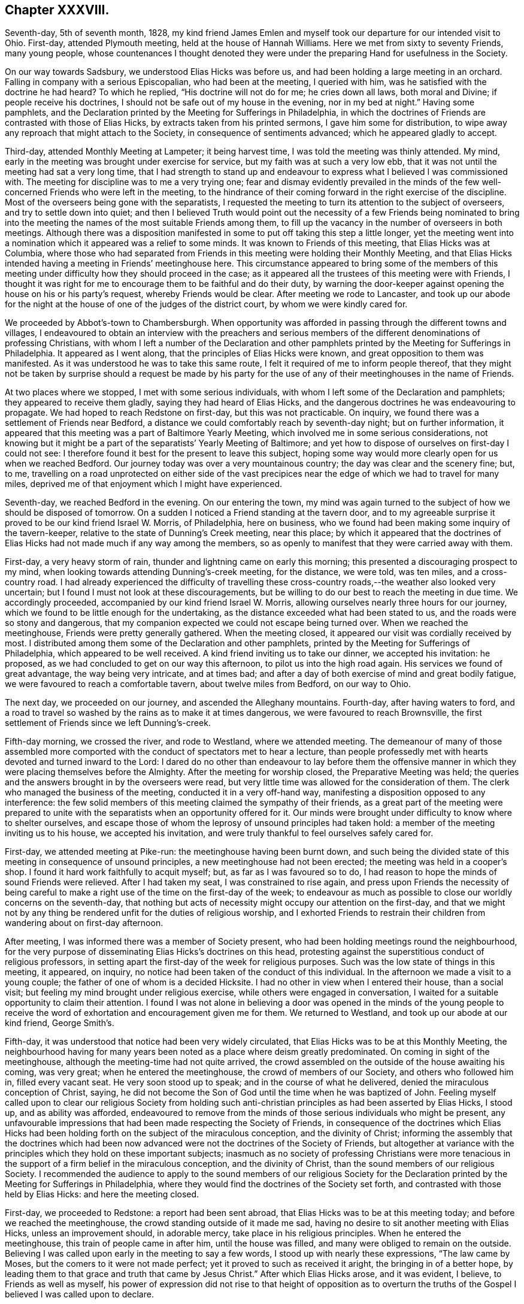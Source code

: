 == Chapter XXXVIII.

Seventh-day, 5th of seventh month, 1828,
my kind friend James Emlen and myself took our departure for our intended visit to Ohio.
First-day, attended Plymouth meeting, held at the house of Hannah Williams.
Here we met from sixty to seventy Friends, many young people,
whose countenances I thought denoted they were under
the preparing Hand for usefulness in the Society.

On our way towards Sadsbury, we understood Elias Hicks was before us,
and had been holding a large meeting in an orchard.
Falling in company with a serious Episcopalian, who had been at the meeting,
I queried with him, was he satisfied with the doctrine he had heard?
To which he replied, "`His doctrine will not do for me; he cries down all laws,
both moral and Divine; if people receive his doctrines,
I should not be safe out of my house in the evening, nor in my bed at night.`"
Having some pamphlets,
and the Declaration printed by the Meeting for Sufferings in Philadelphia,
in which the doctrines of Friends are contrasted with those of Elias Hicks,
by extracts taken from his printed sermons, I gave him some for distribution,
to wipe away any reproach that might attach to the Society,
in consequence of sentiments advanced; which he appeared gladly to accept.

Third-day, attended Monthly Meeting at Lampeter; it being harvest time,
I was told the meeting was thinly attended.
My mind, early in the meeting was brought under exercise for service,
but my faith was at such a very low ebb,
that it was not until the meeting had sat a very long time,
that I had strength to stand up and endeavour to
express what I believed I was commissioned with.
The meeting for discipline was to me a very trying one;
fear and dismay evidently prevailed in the minds of the
few well-concerned Friends who were left in the meeting,
to the hindrance of their coming forward in the right exercise of the discipline.
Most of the overseers being gone with the separatists,
I requested the meeting to turn its attention to the subject of overseers,
and try to settle down into quiet;
and then I believed Truth would point out the necessity of a few Friends being nominated
to bring into the meeting the names of the most suitable Friends among them,
to fill up the vacancy in the number of overseers in both meetings.
Although there was a disposition manifested in some
to put off taking this step a little longer,
yet the meeting went into a nomination which it appeared was a relief to some minds.
It was known to Friends of this meeting, that Elias Hicks was at Columbia,
where those who had separated from Friends in this
meeting were holding their Monthly Meeting,
and that Elias Hicks intended having a meeting in Friends`' meetinghouse here.
This circumstance appeared to bring some of the members of this
meeting under difficulty how they should proceed in the case;
as it appeared all the trustees of this meeting were with Friends,
I thought it was right for me to encourage them to be faithful and do their duty,
by warning the door-keeper against opening the house on his or his party`'s request,
whereby Friends would be clear.
After meeting we rode to Lancaster,
and took up our abode for the night at the house
of one of the judges of the district court,
by whom we were kindly cared for.

We proceeded by Abbot`'s-town to Chambersburgh.
When opportunity was afforded in passing through the different towns and villages,
I endeavoured to obtain an interview with the preachers and serious
members of the different denominations of professing Christians,
with whom I left a number of the Declaration and other pamphlets
printed by the Meeting for Sufferings in Philadelphia.
It appeared as I went along, that the principles of Elias Hicks were known,
and great opposition to them was manifested.
As it was understood he was to take this same route,
I felt it required of me to inform people thereof,
that they might not be taken by surprise should a request be made by his
party for the use of any of their meetinghouses in the name of Friends.

At two places where we stopped, I met with some serious individuals,
with whom I left some of the Declaration and pamphlets;
they appeared to receive them gladly, saying they had heard of Elias Hicks,
and the dangerous doctrines he was endeavouring to propagate.
We had hoped to reach Redstone on first-day, but this was not practicable.
On inquiry, we found there was a settlement of Friends near Bedford,
a distance we could comfortably reach by seventh-day night; but on further information,
it appeared that this meeting was a part of Baltimore Yearly Meeting,
which involved me in some serious considerations,
not knowing but it might be a part of the separatists`' Yearly Meeting of Baltimore;
and yet how to dispose of ourselves on first-day I could not see:
I therefore found it best for the present to leave this subject,
hoping some way would more clearly open for us when we reached Bedford.
Our journey today was over a very mountainous country;
the day was clear and the scenery fine; but, to me,
travelling on a road unprotected on either side of the vast precipices
near the edge of which we had to travel for many miles,
deprived me of that enjoyment which I might have experienced.

Seventh-day, we reached Bedford in the evening.
On our entering the town,
my mind was again turned to the subject of how we should be disposed of tomorrow.
On a sudden I noticed a Friend standing at the tavern door,
and to my agreeable surprise it proved to be our kind friend Israel W. Morris,
of Philadelphia, here on business,
who we found had been making some inquiry of the tavern-keeper,
relative to the state of Dunning`'s Creek meeting, near this place;
by which it appeared that the doctrines of Elias
Hicks had not made much if any way among the members,
so as openly to manifest that they were carried away with them.

First-day, a very heavy storm of rain, thunder and lightning came on early this morning;
this presented a discouraging prospect to my mind,
when looking towards attending Dunning`'s-creek meeting, for the distance, we were told,
was ten miles, and a cross-country road.
I had already experienced the difficulty of travelling these
cross-country roads,--the weather also looked very uncertain;
but I found I must not look at these discouragements,
but be willing to do our best to reach the meeting in due time.
We accordingly proceeded, accompanied by our kind friend Israel W. Morris,
allowing ourselves nearly three hours for our journey,
which we found to be little enough for the undertaking,
as the distance exceeded what had been stated to us,
and the roads were so stony and dangerous,
that my companion expected we could not escape being turned over.
When we reached the meetinghouse, Friends were pretty generally gathered.
When the meeting closed, it appeared our visit was cordially received by most.
I distributed among them some of the Declaration and other pamphlets,
printed by the Meeting for Sufferings of Philadelphia,
which appeared to be well received.
A kind friend inviting us to take our dinner, we accepted his invitation: he proposed,
as we had concluded to get on our way this afternoon,
to pilot us into the high road again.
His services we found of great advantage, the way being very intricate, and at times bad;
and after a day of both exercise of mind and great bodily fatigue,
we were favoured to reach a comfortable tavern, about twelve miles from Bedford,
on our way to Ohio.

The next day, we proceeded on our journey, and ascended the Alleghany mountains.
Fourth-day, after having waters to ford,
and a road to travel so washed by the rains as to make it at times dangerous,
we were favoured to reach Brownsville,
the first settlement of Friends since we left Dunning`'s-creek.

Fifth-day morning, we crossed the river, and rode to Westland, where we attended meeting.
The demeanour of many of those assembled more comported
with the conduct of spectators met to hear a lecture,
than people professedly met with hearts devoted and turned inward to the Lord:
I dared do no other than endeavour to lay before them the offensive
manner in which they were placing themselves before the Almighty.
After the meeting for worship closed, the Preparative Meeting was held;
the queries and the answers brought in by the overseers were read,
but very little time was allowed for the consideration of them.
The clerk who managed the business of the meeting, conducted it in a very off-hand way,
manifesting a disposition opposed to any interference:
the few solid members of this meeting claimed the sympathy of their friends,
as a great part of the meeting were prepared to unite with
the separatists when an opportunity offered for it.
Our minds were brought under difficulty to know where to shelter ourselves,
and escape those of whom the leprosy of unsound principles had taken hold:
a member of the meeting inviting us to his house, we accepted his invitation,
and were truly thankful to feel ourselves safely cared for.

First-day, we attended meeting at Pike-run: the meetinghouse having been burnt down,
and such being the divided state of this meeting in consequence of unsound principles,
a new meetinghouse had not been erected; the meeting was held in a cooper`'s shop.
I found it hard work faithfully to acquit myself; but, as far as I was favoured so to do,
I had reason to hope the minds of sound Friends were relieved.
After I had taken my seat, I was constrained to rise again,
and press upon Friends the necessity of being careful to
make a right use of the time on the first-day of the week;
to endeavour as much as possible to close our worldly concerns on the seventh-day,
that nothing but acts of necessity might occupy our attention on the first-day,
and that we might not by any thing be rendered unfit for the duties of religious worship,
and I exhorted Friends to restrain their children
from wandering about on first-day afternoon.

After meeting, I was informed there was a member of Society present,
who had been holding meetings round the neighbourhood,
for the very purpose of disseminating Elias Hicks`'s doctrines on this head,
protesting against the superstitious conduct of religious professors,
in setting apart the first-day of the week for religious purposes.
Such was the low state of things in this meeting, it appeared, on inquiry,
no notice had been taken of the conduct of this individual.
In the afternoon we made a visit to a young couple;
the father of one of whom is a decided Hicksite.
I had no other in view when I entered their house, than a social visit;
but feeling my mind brought under religious exercise,
while others were engaged in conversation,
I waited for a suitable opportunity to claim their attention.
I found I was not alone in believing a door was opened in the minds of the young
people to receive the word of exhortation and encouragement given me for them.
We returned to Westland, and took up our abode at our kind friend, George Smith`'s.

Fifth-day, it was understood that notice had been very widely circulated,
that Elias Hicks was to be at this Monthly Meeting,
the neighbourhood having for many years been noted as a place where deism greatly predominated.
On coming in sight of the meetinghouse, although the meeting-time had not quite arrived,
the crowd assembled on the outside of the house awaiting his coming, was very great;
when he entered the meetinghouse, the crowd of members of our Society,
and others who followed him in, filled every vacant seat.
He very soon stood up to speak; and in the course of what he delivered,
denied the miraculous conception of Christ, saying,
he did not become the Son of God until the time when he was baptized of John.
Feeling myself called upon to clear our religious Society from holding
such anti-christian principles as had been asserted by Elias Hicks,
I stood up, and as ability was afforded,
endeavoured to remove from the minds of those serious individuals who might be present,
any unfavourable impressions that had been made respecting the Society of Friends,
in consequence of the doctrines which Elias Hicks had been
holding forth on the subject of the miraculous conception,
and the divinity of Christ;
informing the assembly that the doctrines which had been
now advanced were not the doctrines of the Society of Friends,
but altogether at variance with the principles which they hold on these important subjects;
inasmuch as no society of professing Christians were more tenacious
in the support of a firm belief in the miraculous conception,
and the divinity of Christ, than the sound members of our religious Society.
I recommended the audience to apply to the sound members of our religious Society
for the Declaration printed by the Meeting for Sufferings in Philadelphia,
where they would find the doctrines of the Society set forth,
and contrasted with those held by Elias Hicks: and here the meeting closed.

First-day, we proceeded to Redstone: a report had been sent abroad,
that Elias Hicks was to be at this meeting today;
and before we reached the meetinghouse, the crowd standing outside of it made me sad,
having no desire to sit another meeting with Elias Hicks, unless an improvement should,
in adorable mercy, take place in his religious principles.
When he entered the meetinghouse, this train of people came in after him,
until the house was filled, and many were obliged to remain on the outside.
Believing I was called upon early in the meeting to say a few words,
I stood up with nearly these expressions, "`The law came by Moses,
but the comers to it were not made perfect; yet it proved to such as received it aright,
the bringing in of a better hope,
by leading them to that grace and truth that came by Jesus Christ.`"
After which Elias Hicks arose, and it was evident, I believe,
to Friends as well as myself,
his power of expression did not rise to that height of opposition as to
overturn the truths of the Gospel I believed I was called upon to declare.

Third-day, attended the Select Meeting of elders;
there being no minister belonging to this Preparative Meeting,
it was sorrowful to observe the countenance given to Elias
Hicks in this meeting by nearly all its members.

Fourth-day, the Monthly Meeting was held.
A Friend from Ohio Yearly Meeting stood up in the meeting for worship, and proved,
by a variety of Scripture passages,
the necessity of our experiencing salvation through Jesus Christ our Lord,
who was crucified without the gates of Jerusalem.
After which Elias Hicks stood up, and endeavoured,
by twisting and turning texts of Scripture every way his inventive brain was capable of,
to lay waste what had been thus offered.
I found I dared not do otherwise than declare against
the unsound principles which he had been advancing,
and which he charged the Society with holding from the beginning.
I likewise felt myself called upon to expose his
presuming to impose himself upon the public,
as he was doing, as a minister in unity in our religious Society; adding,
that so far from the sound members of our religious Society
having unity with his doctrines and him as a minister,
they had in the different Yearly Meetings publicly protested against him as a minister,
and the doctrines he professes to hold.
I recommended the audience not to depend wholly on my report,
but to apply to the sound members in the neighbourhood for a pamphlet,
entitled "`A Declaration, etc.`" printed by the Meeting for Sufferings in Philadelphia,
in which they would find the doctrines of the Society
contrasted with those of Elias Hicks,
and then to judge for themselves.
Here this matter ended: the meeting for discipline commenced;
Elias Hicks produced his minutes from the Monthly and Quarterly Meetings,
informing the meeting he was a member of the oldest
Monthly Meeting on the continent of America,
established by George Fox,
and which had continued a Monthly Meeting of Friends to this present time.
Observing a disposition in most of the members of
the meeting to have these minutes read in the meeting,
I proposed to the meeting to consider how far with propriety they could read them,
after their Meeting for Sufferings had given forth
a testimony against the doctrines of Elias Hicks.
I informed the Monthly Meeting,
the minutes he had produced to the meeting were not regular,
not being signed by the clerk of the women`'s Quarterly Meeting,
as the discipline of New York Yearly Meeting requires,
the clerk of the women`'s Quarterly Meeting being sound with Friends,
which was not the case with the clerks of either the men`'s Monthly or Quarterly Meeting.
But a determination to read his minutes being manifested, Friends were obliged to submit:
after meeting we rode to Providence.

Fifth-day, attended Monthly Meeting here; which is small.
We were comforted, in sitting with this little company,
in observing by a minute on their book the care they
manifested to prevent this evil seed,
which had been spreading in the Society, from getting into their borders;
and that they had by minute displaced one of their overseers on
account of his having attached himself to the Hicksite party:
in the afternoon we rode to Redstone, and next day to Westland.

Seventh-day,
the Quarterly Meeting for the more general concerns of the Society commenced:
notice had been circulated, we were informed, many miles round the country,
that Elias Hicks was to be at this Quarterly Meeting.
At an early hour the house was crowded;
Elias Hicks took up most of the time of the meeting,
endeavouring to overturn various Scripture testimonies which
are given in confirmation of the divinity of Christ,
and that sure foundation on which the holy men of
old built their hopes of an eternal rest.
I dared not do otherwise, before the meeting separated,
than expose Elias Hicks as an impostor, in attempting, as he did,
to impose himself upon the public as a minister in unity with the Society of Friends;
the Society having by a printed document declared
against his doctrines and him as an approved minister.
The meeting then proceeded to business; our certificates were produced,
Elias Hicks and his companion produced theirs also; after they had been read,
a proposal was made that these certificates should be entered on minute.

I informed the meeting if I might have a choice,
I would rather the minuting of my certificate was omitted,
if the certificate of Elias Hicks was to be minuted also, as I considered the meeting,
under the circumstances in which he stood, could not, with any propriety,
minute his certificates.
Much time was spent on this subject,
Elias Hicks`'s party striving hard to have his certificate
minuted on the Quarterly Meeting books;
but not effecting their purpose,
this disappointment appeared to rouse Elias Hicks and his attendant,
who laid a complaint against me and my companion before the Quarterly Meeting;
in which his party united,
and called out to the elders and overseers to take charge of us,
urging our being dealt with for having broken the discipline.
I informed the meeting I was willing to meet the elders and overseers generally,
but not a committee of them,
having seen for myself how much this part of the meeting were partisans with Elias Hicks,
as some of the elders had been furnishing him with barns,
fitting them up for holding his meetings in, and giving notice of the same;
I further added, they must produce their book of discipline: it was proposed,
that we should meet at the close of the meeting tomorrow.

First-day, 3rd of eighth month, attended Westland meeting,
which was crowded to an extreme.
Elias Hicks stood up, made a very lengthy communication, saying,
the second coming of Christ, that had been spoken of,
was that same power that delivered the children of Israel formerly,
and not that same Jesus who suffered without the gates of Jerusalem; endeavouring also,
as far as words could go, to lessen the value of the Sacred Writings, and,
in a fawning way, took his leave of the congregation.
I had made up my mind before I came to meeting,
if any thing Elias Hicks should offer called forth from me the necessity of any reply,
rather to be willing to suffer by keeping silence than have to contend;
but I dared not keep my resolution, and allow the attempts he made,
to invalidate the truths of the Gospel, to pass unnoticed: on my standing up,
Elias Hicks`'s party rushed out of the house in a body,
many of those not in profession with Friends, following their example;
on which I requested the meeting to keep quiet,
and those who were on their feet took their seats quietly again until it closed.

After meeting we met the elders and overseers; I told them,
if the cause of our coming together was traced to its foundation,
it would be found that the elders and overseers had broken the discipline,
by countenancing and encouraging Elias Hicks, giving notice of his meetings,
and providing places for him to hold meetings in,
in violation of the judgment of the Meeting for Sufferings of their Yearly Meeting,
which meeting had testified against his doctrines.
I requested their rules of discipline to be read, by which they intended to criminate us;
which being done,
Friends told the Hicksite party these rules did not apply to us,
for we had not opposed Elias Hicks while speaking.
After they had striven hard to criminate us,
and found they could not effect their purpose,
they left us and Friends in the meetinghouse, and withdrew disappointed,
as some of their countenances manifested:
thus Truth triumphed to the rejoicing of the few sound members of this Quarterly Meeting.

This evening we reached Washington.
As I felt it laid upon me to caution the inhabitants of this place against Elias
Hicks`'s imposing himself upon them as a minister in unity with Friends,
and as it was expected he was coming here in his way to Mount Pleasant in Ohio,
I went for this purpose to the residence of the head of the college,
who is a preacher among the Society of Methodists,
and who was as I found acquainted with the unsoundness of Elias Hicks`'s doctrine:
I presented him with some of the Declarations of the Meeting for Sufferings in Philadelphia,
and extracts on the divinity of Christ, which appeared to be gladly received.
The retrospect of this day`'s work was cause of humble thankfulness.

Second-day morning, we proceeded on our journey; crossed the Ohio river.
On my landing on the other side, the woman at the ferry told me,
she supposed I was Elias Hicks, who she said it was reported was on his way to Ohio;
I found she had some knowledge of his principles
by her manner of protesting against them;
she kept a tavern, and I left with her one of the Declarations,
requesting her to circulate it among her neighbours.
It appeared that all professing with Friends in this
valley had lately gone off with the separatists,
except the Friend and his wife with whom I lodged;
two zealous preachers of the Hicksites,
who once stood well with Friends as approved ministers,
had been in this neighbourhood industriously sowing the seeds of disaffection.

Third-day, we rode to Middletown, and attended their Select Meeting.
Here we met with a company of simple honest-hearted Friends,
the disaffection not having obtained any footing in this department of the Monthly Meeting;
we were much comforted in sitting with them, although we found they were in trouble,
but not wholly cast down,--perplexed, but not dismayed.
Two zealous advocates for the principles of Elias Hicks,
had proposed to the disaffected members of the Monthly
Meeting holding a meeting of conference with them;
these meetings of conference are for the purpose of laying
their plans to annoy Friends in their meetings for discipline,
by encouraging persons who have lost their membership,
or are under dealing by the Monthly Meeting,
to remain in the meetinghouse when the business is entered upon,
in order that they may worry Friends out of their meetinghouses.

Fifth-day, attended the Monthly Meeting: when the meeting for discipline was opened,
it being known to Friends that there were in the meeting several
individuals who had no claim to sit in the Monthly Meeting,
they were repeatedly requested to withdraw; which they refused to do;
one of their party informed the meeting of their
intention to hold a new Monthly Meeting in the woods,
if Friends would not allow them the use of the meetinghouse,
and to call it Middletown Monthly Meeting:
another of their party proposed to Friends an amicable
settlement about the property of the Monthly Meeting,
that they should have an equal interest in the meetinghouse with Friends,
and that Friends should hold their Monthly Meeting on one day of the week,
and they would hold theirs on a different day.
Friends having the control of the meetinghouse, the doorkeeper being with them,
the separatists could have no power over it, except,
as has been the case in other places, they broke the meetinghouse open,
and took off the locks, and put on new ones of their own.

The disaffected part of the meeting, and such as had no claim to sit in the meeting,
continuing to manifest a determination not to leave the house;
and as the Quarterly Meeting was so near as not to allow of a convenient
adjournment to answer the queries and appoint representatives,
rather than resort to violent measures to clear the house
of such as had no claim to sit the Monthly Meeting,
it was concluded to go on with such of the business as concerned the Quarterly Meeting,
and other business requiring to be early attended to.
I felt it required of me to stand up and say, a snare had been laid for Friends,
and if they did not take care they would be caught in it:
a proposal had been made for a compromise,
but no compromise must be entered into by Friends of that
meeting with those who chose to separate from them,
nor must they allow them to hold a separate Monthly Meeting in their meetinghouse;
and as to what had been said about Friends driving
them into the woods to hold their Monthly Meetings,
and thereby exposing their delicate women to danger of suffering in their health,
that was an artifice.
Various cases of delinquency for separation were brought forward,
and testimonies of denial issued.
Friends being determined to go on with their business,
and the separatists finding that if they persisted
remaining in the house till Friends had finished,
there was no prospect of their having daylight to hold their new Monthly Meeting,
rose up in a body and left the house.
Going into a wood that was near, they raised their voices to such a high pitch,
in preaching, praying, and transacting their matters,
that they were distinctly heard by us; but Friends endeavouring to keep in the quiet,
were enabled to go on with their business;
and this day of storm closed with feelings of gratitude to the Almighty,
who had in mercy made a way for Friends, where no way appeared at all likely,
for them to get through the concerns of the Monthly Meeting to satisfaction.

Some Friends at Westland, who made a part of the conference of elders and overseers,
being aware that we had a prospect of being at this Quarterly Meeting,
and that Elias Hicks and his companions also intended to be there,
in order to refute any misrepresentation that might get abroad relative to that conference,
forwarded to a Friend of this Quarterly Meeting the following statement,
of which he furnished us with a copy:

[.embedded-content-document.testimony]
--

Feeling much sympathy for our dear friend Thomas Shillitoe,
and his companion James Emlen, who, we are informed,
are going on to your Quarterly Meeting, we thought it our duty to say,
that their company and Gospel labours have been acceptable and satisfactory to us.
Elias Hicks has also appointed and attended a number of
meetings within the compass of our Quarterly Meeting,
which has produced great disorder and confusion--Thomas Shillitoe and James Emlen,
feeling it their duty to attend several of our meetings where he was,
and not only to detect his doctrine, but to give such information to the audience,
as had a tendency to mar his prospects to such a degree,
that he and his partisans were much exasperated against them; and yesterday,
in our Quarterly Meeting for discipline,
when the minuting of Elias Hicks`'s certificate was rejected by a number of Friends,
on the ground that it had not the signature of the clerk
of the women`'s meeting of his own Quarterly Meeting,
which their discipline required, and further,
that his ministry had been disapproved by his own Yearly Meeting, Elias Hicks,
in reply to something Thomas Shillitoe had said, rose and informed the meeting,
that what that Friend said was false.
Elias Hicks, his companion, and their followers carried their point so far,
in accusing our said Friends with a breach of discipline,
for opposing a minister in his preaching,
though they did not oppose him while on his feet,
that they entered a complaint in the course of the meeting against them,
to the elders and overseers.
Our said Friends cheerfully consented to meet them,
if the elders and overseers were all present, with a book of discipline.
No doubt but their intention was to prevent them from having
any further opportunity of exposing their leader.
Most of the elders and overseers convened this afternoon,
had a hearing in the presence of Thomas Shillitoe and James Emlen,
Elias Hicks not present, and with all the ingenuity of such as favoured the separatists,
they failed in their attempt.
We therefore hope that no misrepresentation of the
case whatsoever may have place with you,
believing you are aware that many stratagems are made use of,
in the disturbed state of our Society, to carry points.

After consulting together,
we felt best satisfied to give you the foregoing brief information,
craving your sympathy, protection, and brotherly regard for them,
believing them to be vessels for the Master`'s use.

[.signed-section-signature]
+++[+++Signed by five Friends.]

--

Information being received by some Friends of this Quarterly Meeting,
that Elias Hicks was in the neighbourhood, intending to be at the Quarterly Meeting,
this being the day when the Select Quarterly Meeting was to be held,
Friends consulted together,
and concluded it would be best to keep the doors of the meetinghouse
locked until the time for the meeting`'s gathering was fully come,
and then for Friends to proceed in company with the Friend who had the key.
On our reaching the meetinghouse,
Elias Hicks and his companion were waiting for admittance,
two Friends of the meeting informed them they could not be allowed to sit that meeting:
as Friends persisted in this determination, after some time they left the meetinghouse,
and one of their party in Salem furnishing them with a schoolhouse,
there they held their Select Quarterly Meeting.

In the afternoon we attended part of a committee of the Meeting for Sufferings,
appointed to assist the Quarterly Meetings, as it was known,
in addition to the separatists of this Quarterly Meeting,
others of the like description were come from a distance,
to aid them in their designs of sitting the Quarterly Meeting.
This afforded Friends an opportunity of conferring together,
relative to what was best to be done to preserve quiet in the Quarterly Meeting.
It was concluded safest at this time to meet with shutters closed, and not,
as heretofore, have a public meeting,
there being door-keepers appointed by the different
Monthly Meetings to preserve the meeting select.
The subject of the meeting on first-day also claimed attention;
it having been notified that Elias
Hicks was to be at that meeting, a great crowd of people was expected.
It was concluded it would be advisable that a few Friends should wait upon Elias Hicks,
and inform him it was the determination of Friends,
if he came to the meeting on first-day morning, and attempted to stand up and preach,
to expose him to the audience,
by informing them what was the situation he stood in among Friends.
This visit to him had the desired effect,
so far as it respected Friends being permitted to hold all their meetings in quiet.
His party, finding there was no place for them in Friends`' meetinghouse,
made additions to the school-house, where their first-day and Quarterly Meeting,
and one or more public meetings were held.

Seventh-day, the Quarterly Meeting assembled, which was largely attended by Friends,
and acknowledged to have been the most quiet and comfortable
Quarterly Meeting that had been known for many years.

First-day morning, we attended Springfield meeting, about five miles from Salem,
in which I believe the Friends of the meeting considered I had good service.

Second-day morning, we rode to New Garden;
the separatists having possession of the meetinghouse,
and books and papers of the Quarterly Meeting, Friends expected to be shut out.
The time for holding the Select Quarterly Meeting being come,
we proceeded to the meetinghouse, and finding the doors open,
Friends took their seats.
After the meeting for business was opened,
Friends were informed there were four individuals
present who had been members of the Select Meeting,
some of whom had been disowned, and others were under dealing;
they were therefore requested to leave the meeting;
but this not having the desired effect,
a minute was made to adjourn into the women`'s apartment,
when one of the intruders informed Friends they would
not be admitted into that part of the house.
Two Friends being requested to try the different doors into the women`'s house,
they reported the doors were all made fast:
Friends then adjourned to an old meetinghouse near, which had been long out of use,
a mere shell, in case of need,
some Friends had provided a few rough forms for their accommodation.
The business, of the Select Quarterly Meeting was quietly gone through:
when the meeting closed.
Friends`' minds were not a little agitated about the Quarterly Meeting on the morrow,
although it was not known to Friends that Elias Hicks had arrived,
yet notice had been given a month before, that he was to be at this Quarterly Meeting,
and it had also been given out at their meeting at Salem.
From various reports in circulation,
it appears Elias Hicks`'s visit to the different meetings of this Yearly Meeting,
is not favourable to him and his followers,
having a tendency to confirm the minds of the serious part
of professing Christians of different religious denominations,
that the charge of his holding deistical doctrines is correct.

Fourth-day morning, one hour before the time for the meeting`'s gathering,
the company of separatists, and those who did not profess with Friends,
proceeded to the meetinghouse in carriages and on horses, in great numbers;
this plan being laid, it was reported, at their last meeting of conference,
in order that they might occupy the gallery and other parts of the house,
and keep Friends from having their proper seats therein,
and that their clerk might take possession of the table.
Although it was known that they had this in view
by coming to the meetinghouse thus early,
yet Friends deemed it best to keep as near to the
right time as would be consistent with good order.
About ten minutes before eleven o`'clock, that being the hour for Friends to meet,
we left our quarters, which were very near the meetinghouse,
in company with other Friends.

On our arrival at the meetinghouse, we found every seat was filled,
many standing in the alleys, and on the outside of the house.
I pressed through the crowd to the ministers`' gallery, my companion following me,
which appeared to be closely packed from end to end by Elias Hicks and his party,
some of whom scarcely made the appearance of persons
professing to be of our religious Society;
two persons who were in the gallery observing us, left their seats for our accommodation,
which we accepted.
It did not appear to me like being in a meeting of Friends,
for some were standing upon the seats,
with countenances manifesting more of a disposition to disturb the meeting,
than promote the quiet of it.
Elias Hicks, soon after we entered, stood up, and asserted,
that mankind did not suffer any loss through the disobedience of our first parents,--that
the idea of a mediator between man and his Creator was gross in its nature,
and a belief herein must be offensive to Almighty God,
recommending the people to the light,
that principle he said which George Fox and our first Friends recommended to the people,
but not to that Jesus Christ who appeared personally among men,
for salvation,--declaring this to be an impossibility.

I found, if I were faithful to the pointings of duty,
I must stand up and inform the audience that this Divine principle in man,
which George Fox and our first Friends recommended the people unto,
Elias Hicks had denied,
it being nothing short of Christ in his second coming
into the soul of man without sin unto salvation,
who was that light they spoke of,
and Elias Hicks could not be warranted in imposing
himself as he was doing upon the people,
as one in profession with Friends,
he having himself departed from the faith which they hold in the divinity of Christ.
I then informed the assembly that seven out of eight
of the Yearly Meetings on this continent,
and the Yearly Meeting of Great Britain had testified
against the doctrines which he preaches,
and do not own him as a Gospel minister; the Yearly Meeting also,
to which he formerly belonged,
having circulated a printed epistle containing a paragraph to the same effect:
therefore the Society of Friends do not hold themselves accountable
for any unsound doctrines he may attempt to propagate,
and his proceeding as he now is doing,
is contrary to the judgment of the sound members
of the body;--with more than I am able to remember.

I expected to be pulled down;
but the evil disposition was chained by Him who has all power.
Soon after I had taken my seat,
some of the separatists ordered the shutters to be closed between the men and women,
which was done.
Two stout men had taken their seats at the clerk`'s table,
and others had placed themselves on the forms near them;
the clerk demanded his usual seat at the table, which was refused him,
the separatists saying, the clerks of the meeting were seated at the clerk`'s table,
and they ordered them to open the meeting.
The overseers, in the name of the meeting, then demanded the clerks`' table,
ordering the individuals seated there to quit, and give the clerks their seats,
that Friends might go on with their business;
but this they continued to refuse to do,--the separatists ordering their
clerks to keep their seats and go on with the business of their meeting.

The request of the overseers being treated with contempt,
it was then proposed that the representatives would
nominate three of their number to demand,
on behalf of the meeting, of those who were seated at the clerks`' table,
to leave their seats, and allow the clerks to go on with their business,
which was as peremptorily refused.
One of the individuals at the table called upon those who
were travelling with certificates to present them,
on which Elias Hicks`'s certificates,
and his companion`'s minutes were quickly handed to the table,
and one of the individuals at the table stood up, beginning to read them.
Friends being satisfied it would not do to go on with their business amidst such confusion,
and such a mixed multitude, the clerk made an opening minute,
calling over the names of the representatives,
from which it appeared very few of them were able to get into the meetinghouse;
after which Friends adjourned to a school-house:
the women being placed in a similar situation with the men,
adjourned to the old meetinghouse.
Before Friends left the meetinghouse,
one of the separatists informed Friends they were disposed
to agree to an amicable division of the property;
to which Friends made no reply.
The school-house was too small for our number,
yet we were favoured soon to settle down in the quiet;
the business that came before the meeting was conducted in much harmony,
and many testimonies were borne to the lovingkindness of the Lord,
who had that day delivered the members of this Quarterly Meeting from the confusion
and distress to which they had of late been exposed in their meetings for discipline.

Sixth-day, 15th of eighth month, proceeded to Mount Pleasant;
and attended the Select Quarterly Meeting, several weighty matters came before it,
and great unanimity prevailed.

Seventh-day, attended the Quarterly Meeting for the general concerns of the Society:
numbers of the separatists from other Quarterly Meetings assembled,
before the doors of the meetinghouse were opened.
The meeting for worship was quiet;
after which the meeting for Society concerns was opened,
when such as had been disowned or were under dealing by their Monthly Meetings,
were requested to withdraw;
it being known to Friends there were such individuals present:
the request was repeated again and again.
As persuasion had no effect,
the clerk was requested to take down the names of those who had
no claim to sit in the Quarterly Meeting at first they professed
not to regard these steps the meeting was taking,
yet after some further contention on the part of the separatists,
one of their leading men proposed to withdraw, another followed him,
and the clerk continuing to take down their names, they generally left the meeting.
After a time of quiet, Friends went on comfortably with their business,
and separated under feelings of reverent acknowledgment, that it was the Lord, who,
in the riches of his mercy, had helped them out of their great difficulties.

First-day, attended meeting at Mount Pleasant; it was considered large,
many of the town`'s people giving their company, and proved a quiet meeting.

Second-day, we rode to Smithfield to attend the Monthly Meeting;
the meeting for worship being over, the clerk opened the Monthly Meeting:
many being present who had no claim to sit in this meeting,
they were requested to withdraw, which was repeated again and again,
but without the desired effect.
Some of the separatists, far advanced in age,
stood up and encouraged this disorderly proceeding,
claiming a right to sit in these meetings,--until
a proposal was made to take down the names of such;
the clerk proceeding to do so, they withdrew, except two of my own countrymen,
who stood it out to the last;
after which Friends were favoured to proceed quietly with their business.

Third-day morning, we rode to Short-creek, and attended the Monthly Meeting there;
the meeting for worship was large,
and I believe to many it proved a season of renewal of strength;
the business of the Monthly Meeting was conducted with much unanimity,
a religious concern being manifested in the active members of the
meeting for the welfare of the cause of Truth and righteousness:
many testimonies of denial were issued and many ordered
to be brought to the next Monthly Meeting,
against individuals who had united with Elias Hicks`'s
party in setting up new Monthly Meetings.

Sixth-day, we attended Flushing Monthly Meeting, which was held in quiet,
and the business which came before it was conducted with more dispatch
than is often the case in these back settlements of Friends.
After meeting we rode to Barnsville, a journey of sixteen miles,
chiefly through woods and some newly opened roads;
we did not reach our quarters until after sunset.

Seventh-day, attended Stillwater Monthly Meeting:
the meeting for worship was a very exercising time; necessity, I believed,
was laid upon me to warn Friends against the danger
of being implicated with two of the Hicksite preachers,
who had recently been very active in endeavouring
to bring about a separation in this Quarterly Meeting;
I felt myself constrained, if I did my duty,
to describe them to be apostates from the faith they once preached.
Those who had not a claim to sit in the Monthly Meeting, quietly withdrew,
which I afterwards understood was very unexpected to Friends:
from the large portion of business that came before the Monthly Meeting,
we did not separate till late.
It has been pleasant to observe in this and the other Monthly Meetings,
where cases of delinquency have been brought forward,
a disposition of great tenderness manifested towards
those who were the subjects of treatment.

First-day, attended Stillwater meeting, which was large;
it was considered by Friends the most solemn,
comfortable meeting that had been known there for a long time.

Second-day, 25th of eighth month, 1828, we rode to Somerset to attend Monthly Meeting.
The meeting for worship was large; I had to proclaim among the members the language of,
"`Come away from them,
and be separate,`" as a renewed call of the Most High in mercy to some present;
also to hold out the language of encouragement,
if an unreserved willingness were manifested to obey the call,
that help would be vouchsafed, which would be found all-sufficient;
but if there were a continuing to unite with those who had
so sorrowfully departed from the right way of the Lord,
great suffering in a future day would be the result: the meeting was preserved in quiet.
When the meeting for discipline was about to commence,
a large part of our company withdrew;
either having been disowned or were under dealing by the Monthly Meeting,
for uniting in setting up separate Monthly Meetings.
The queries were answered,
and numerous testimonies of denial signed for both men and women,
others ordered for next Monthly Meeting, and fresh cases were brought forward.

The next day, attended the Select Quarterly Meeting, held at Stillwater:
the meeting was informed before it was fully gathered,
that some persons were on their way who had been members of this Select Meeting,
but who had been disowned in consequence of uniting themselves with the separatists:
on their making the attempt to enter the house, and the doorkeepers preventing them,
they assembled on the meetinghouse lot, where they held their meeting,
preaching and praying, so much to the annoyance of Friends,
that they were obliged to close the windows of the meetinghouse.

Fourth-day morning, 27th of eighth month, the day of Stillwater Quarterly Meeting;
my companion and myself on proceeding towards the meetinghouse,
observed a vast crowd of people assembled; the nearer we approached,
the more awful the commotion appeared;
the countenances and action of many manifested a
determination to make their way into the house,
by resorting to violent means, if no other way would effect their designs:
by pressing through the crowd we gained admittance.
The tumult increased to an alarming degree;
the consequences of keeping the doors fastened any longer were to be dreaded,
as the mob were beginning to break the windows to obtain an entrance that way,
and to inflict blows on some of the door-keepers;
it was therefore concluded to open the doors.
The door of the men`'s house being opened, to attempt to describe the scene to the full,
would be in vain.
The feelings of alarm awakened in my mind were such,
as almost to overpower my confidence in the superintending care of a Divine Protector;
the countenances of many as they entered the house,
seemed to indicate that they were ready to fall upon
the little handful of us in the ministers`' gallery,
there being few others in the house.
Some of their party forced open the shutters between the men`'s and women`'s house,
as if they would have brought the whole of them to the ground;
others ran to the doors which had been made secure, seizing them, tearing them open,
and some off the hinges; the like outrage they committed in the women`'s house;
the cracking; and hammering this occasioned for the short time it lasted was awful to me,
not knowing where, or in what, this scene of riot and wickedness of temper would end.
The house was very soon crowded to an extreme,
the separatists taking possession of one end of the men`'s house and Friends the other;
no sooner was the meeting become a little quiet,
than the preachers of the separatists began uttering their deistical doctrines;
attempting to prove man had not suffered loss through
the disobedience of our first parents,
and to make the sacrifice of Christ of none effect,
and speaking irreverently of the Scriptures.
I dared not do otherwise, trying as it appeared to be, than stand up and say,
If there were any present not in profession with our Society,
I wished them to understand that the doctrines which had been advanced,
were not the doctrines of Friends,
and therefore I hoped we should not be charged with holding such unsound principles,
nor considered accountable for what had been said.
I stated as my belief,
that the sorrowful confusion and distress which had taken place that morning,
had grown out of those unsound doctrines,
which of late had been disseminated and received by many among them.

Trying as our situation was,
it appeared best to proceed with the business amidst
the host of opposers and strangers present;
the representatives were called over, the answers to the queries read,
and a summary prepared:
had I not been present I could not have conceived it possible for
Friends to conduct the business of a Quarterly Meeting so quietly,
circumstanced as they were,--the separatists going on with the business of their
new Quarterly Meeting at one end of the house and Friends at the other.
One of the most active in this riot exhibited charges against me and other ministers,
and against some active members of Stillwater Quarterly Meeting,
charging us with acts of violence towards him, signing the same,
and circulating it in a Hicksite work, called "`The Friend, or Advocate for Truth.`"
The door-keeper, and other Friends who were present at the time,
drew up certificates clearing me and others of the
charges so wickedly brought against us,
signed it, and published it in a weekly publication of the Society,
called "`The Friend,`" and also in Bates`'s Repository, to which no reply ever appeared.
Friends were favoured to get comfortably through their business,
closing under a grateful sense,
that it was the Lord who had in mercy been a stay and staff
to their minds through the difficulties of this day,
and desires were put up to the throne of grace to be enabled
to be found walking worthy of these his favours.

First-day, 31st of eighth month, 1828, we rode to Benjamin Vail`'s,
where a meeting is now held, composed of those who remain with Friends of Plainfield,
Clairsville, and Concord meetings,
the separatists having possession of these three meetinghouses.
The room being small, many were obliged to sit outside the house.
I went to meeting in a tried state of mind: a thorn in the flesh is often my companion,
doubtless permitted in mercy to keep down the creaturely part,
lest any thing like being exalted should appear and take root,
through the acknowledgments made in meetings of approbation
of my ministry and services among my friends:
the meeting was held in the quiet, and proved a comfortable, and, I hope,
an encouraging one to many of our company.

Fourth-day, attended meeting at Mount Pleasant;
on first sitting down the wing of Ancient Goodness was in mercy spread over us;
and as Friends came into the house one after another,
the awe that was brought over their minds was to be observed,
from the manner in which they took their seats: I had cause to say,
it was good for me I was there.

Seventh-day morning, the first sitting of the Select Yearly Meeting commenced:
at the time appointed for the meeting to assemble,
Elias Hicks and two other preachers of his party tried to gain admittance,
but being refused, they replied that they could hold their meeting in the open air,
as George Fox did: furnishing themselves with chairs,
in company with about twelve of the select members of this Yearly Meeting,
who had united themselves to the Hicksite party,
they held their meeting on the outside of the meetinghouse fence:
although their voices were at times heard in our meeting,
yet it did not appear the meeting suffered thereby,
except the minds of Friends being affected with sorrow on their account.
In the afternoon, attended the Meeting for Sufferings.
Friends being aware of the difficult situation they were likely to be placed in,
on the day when the Yearly Meeting for the general concerns of the Society was to commence,
a consultation took place on the subject; and it was concluded,
to have the usual doors open,
and that the door-keepers should be requested to endeavour to keep the meeting select,
but not to use force.

First-day morning, attended the meeting at Mount Pleasant:
it may easily be supposed the prospect of going to
meeting this morning must have been formidable:
the house was crowded, and before the meeting was fully gathered,
Elias Hicks stood up and occupied much time in setting
forth doctrines opposed to all Christian principles.
After he had taken his seat,
a Friend rose and informed the audience of the situation
in which Elias Hicks stood with his friends at home;
this he did in order to do away any unfavourable impressions respecting Friends,
which might have been made upon the minds of any
from the doctrines which Elias Hicks had advanced.
From the great concourse of people we passed in the
afternoon on their way to Short-creek meeting,
where Elias Hicks was to be,
I had cherished a hope we should have had a quiet meeting at Mount Pleasant;
but we had not long been settled down before two of the
preachers of the separatists rose one after the other.
On their being requested again and again to sit down,
the Hicksite party shouted from various parts of the meeting,
manifesting such violence of temper, that it appeared safest to allow them to go on.
Although it was as distressing a meeting as most I have sat in, yet when it closed,
I could not say I regretted my lot was cast among Friends,
to share with them in their exercises.

Second-day, 8th of ninth month:
at eight o`'clock this morning the committee of men
and women Friends on Indian affairs met,
to which committee strangers were invited, of which number I considered myself to be one.

When the business of this committee closed, Friends and the clerks remained in the house:
the time for the gathering of the Yearly Meeting on the
general concerns of the Society being nearly come,
these Friends filled up the ministers`' gallery and front seats.
Printed notices had been served on Elias Hicks and others,
and copies nailed on the doors of the men`'s and women`'s house,
signed by the trustees of the property,
warning them not to enter the meetinghouse during the sittings of the Yearly Meeting;
numerous door-keepers were also in attendance, but the separatists became so violent,
that it appeared no longer possible for the door-keepers to maintain their posts,
unless they repelled force by force.

Friends conferred together,
when it seemed safest to request the door-keepers to desist from their charge,
and leave the doors; this taking place, the mob,
headed by two of the preachers of the separatists, poured into the house like a torrent,
accompanied by some of the rude rabble of the town;
they violently forced open the doors that had been kept fast,
and some young men entering the women`'s house, committed the same outrage.
After the assembly had become quiet, beyond what could have been expected,
all circumstances considered, the clerk, Jonathan Taylor,
opened the Yearly Meeting amidst this crowd of intruders;
on which one of the separatists`' party stood up,
and declared he was authorized by the members of Ohio Yearly Meeting
to order the clerks that were then at the table to quit,
and give place to such clerks as they should choose for themselves,
at the same time naming an individual for the office;
which nomination was confirmed by many of the separatists
shouting out at the same time "`That`'s my mind,
that`'s my mind;`" "`Why does not our clerk come forward?`"
The separatists then crowding between the front seats, and up to the table,
ordered the Friends who were standing near the clerks`' table to quit;
but their demand not being complied with, they began to use violence,
on which the clerks were ordered to take down the names of such
as appeared to take an active part in such proceedings.
This did not check their proceedings,
and finding they were not likely to succeed in driving
Friends from the front of the table,
they endeavoured to do so by a door behind the clerk: my seat being next to the clerk,
a man of large stature and bulk came over the gallery-rail almost upon me,
and after him two young men.
I was on the point of getting up to leave the house; but before I was upon my feet,
one of the separatists near me, looking up,
exclaimed the gallery that was over our heads was falling:
a great crash at this moment was heard over our heads,
which it was afterwards proved had been produced
by one of the separatists`' breaking a piece of wood.
Immediately on an alarm being given "`the gallery is falling,`"
from the other side of the house there was an outcry,
"`The house is falling;`" The door of the women`'s house was thrown open,
and they were told the house was falling;
a sudden rush in every direction produced a sound not unlike thunder,
and brought down a small part of the ceiling in the gallery;
this raised a considerable dust, and had the appearance of the walls giving way,
and the ceiling coming down.
While I was making my way from my seat,
a Friend informed the meeting it was a false alarm; the separatists,
who had crowded into the ministers`' gallery, and given this alarm,
instead of making their way themselves out of the house, called out,
"`Make way for the old Friend;`" others said,
"`Let the old Friend come by;`" so that I had no difficulty until I reached the door,
where the crowd was very great.
Some were thrown down and were in danger of being trampled to death;
a young Friend told me they forced the sashes out with their feet,
and tumbled out of the windows: one young man, report says, in his fright,
dropped out of an upper window.

The separatists having now obtained access to the door at the back of the clerks`' table,
voices were heard above the general uproar, "`Now is the time, rush on,`" which they did,
but not being able to get possession of the table, it was broken to pieces.
In a short time I returned into the meeting again.
When the tumult and uproar had somewhat subsided,
it was proposed that we should leave this scene of riot; which being united with.
Friends adjourned.

Third-day morning.
Friends met in the meetinghouse lot at Mount Pleasant, opened the Select Meeting,
and adjourned it to Shortcreek meetinghouse,
admittance having been denied them to Mount Pleasant meetinghouse.
The Yearly Meeting standing adjourned to ten o`'clock this morning.
Friends were advised to make a formal demand of the men`'s and women`'s house.
They therefore assembled in the yard of the meetinghouse at Mount Pleasant,
and the trustees for the property, with two of the representatives,
went into the meetinghouse, the separatists`' meeting being then sitting in it,
and in an audible manner,
demanded quiet possession of the house to transact
the business of the Yearly Meeting of Ohio select.
After much quibbling on the part of the separatists,
when pressed to give a decisive answer to this question,
whether they were willing quietly to resign the meetinghouse?
the answer they gave was,
"`There is no reply;`" the separatists then resumed their business.

Notice was now given, that Friends being kept out of their house,
would open their Yearly Meeting in the yard;
men and women collected accordingly at the front of the meetinghouse,
the men to the east and the women to the west: here we had a large and solemn meeting.
The pacific nature of our holy profession was again manifested by Friends,
after having asserted their right and made a formal demand of their property,
then submitting to hold their meeting in the open air, rather than resort to force,
their disturbers being less perhaps than one-third of their number.
Several living testimonies were borne to the praise of that Almighty arm,
which had thus far in mercy sustained Friends and preserved them in meekness and patience,
amidst accumulated difficulties.
Friends were informed, that, in consequence of the injury which Jonathan Taylor,
the Yearly Meeting`'s clerk, had received yesterday from the pressure at the table,
he was unable to give his attendance,
the assistant clerk was therefore requested to open the adjournment,
which was accordingly done;
after which the Yearly Meeting was adjourned to Short-creek meetinghouse,
in which not a few of our company on this solemn occasion were bathed in tears;
some of the youth among others.

Fourth-day, 10th of ninth month, Friends met according to adjournment,
at Short-creek meetinghouse, and were favoured with a solid sitting together;
the meeting being opened, a minute was made,
stating the cause whereby Friends were brought under
the necessity of quitting their own house,
and also excluding from the several sittings of this Yearly Meeting such members of
Society as had united with others in producing the riot at Mount Pleasant meetinghouse,
and who had otherwise identified themselves with the separatists.

On taking our seats in Short-creek house,
many minds were afresh contrited before the Lord for his merciful deliverance.
The chief subject that occupied attention at this time was,
what measures Friends were to adopt to secure a peaceable enjoyment
of their privileges in holding their meetings select,
and the names which had been taken down of those
who had been the most active in the riots,
and in breaking the clerks`' table, were read over.

Fifth-day morning.
Friends again met; the meeting continued large, and the weather being fine,
was a favourable circumstance,
as many were obliged to take their seats under the temporary awnings out of the meetinghouse,
the windows having been taken out to accommodate the numerous company.
Friends were favoured with a quiet, comfortable sitting together.

Sixth-day morning, the meeting again assembled,
and matters which came before it were conducted in great harmony;
the trials which Friends had passed through, had brought them very near to each other,
baptizing them together under a sense that the concerns
of the church they were met to transact,
were not their own, but the Lord`'s,
who I believe was much looked unto for counsel and help
throughout this time of close travail and exercise of spirit.

Seventh-day morning, the meeting continued to be largely attended;
Divine goodness still condescended to own us together with his enriching presence,
to the contriting of our spirits,
causing tears of gratitude to flow down the cheeks of many in the meeting.
In the afternoon, I attended an adjournment of the Meeting for Sufferings,
in which we were again refreshed, under a renewed sense,
that the Lord is still in mercy condescending to offer his help to our poor Society.

First-day morning,
feeling drawings in my mind to attend Harrisville
meeting about seven miles distant from Short-creek,
accompanied by my friend Rowland Green, we proceeded there.
We had not long been seated in the gallery before one of the preachers
of the separatists accompanied by many more of his associates,
entered the house, and occupied a great deal of the time of the meeting;
when he took his seat again,
I felt it laid upon me to inform the assembly that the individual
who had spoken had no right to preach in that meeting,
he having been disowned by the Society of Friends.
Although this meeting was a very suffering one,
yet on comparing my feelings with my companion`'s on our way back again,
neither of us felt cause for regret that we had given up to attend it;
believing our sufferings therein, would not all be in vain.

Second-day the Yearly Meeting again met;
when a report from the Indian Committee was received,
from which it appeared the school had been suspended:
Friend`'s minds were exercised with desires that they might
not remit their care over this part of our fellow creatures,
as far as their means and ability were equal to.

Third-day morning, the Yearly Meeting again met,
and attended to the various concerns which still claimed attention,
having grown out of the present trying state of the Society, from the unsound principles,
which had made such inroads in the minds of many of our members.
Under a reverent, thankful sense of the help which had been extended,
while conducting the several weighty matters before the meeting,
and after expressions of concern that we might be found
walking worthy of the continuance of these Divine blessings,
Friends separated in great nearness of spirit;
the cheeks of most were bedewed with tears of sympathy and affection,
at the prospect of the sufferings that awaited them,
through the opposition to be expected from their
revolting brethren in their several meetings at home.
